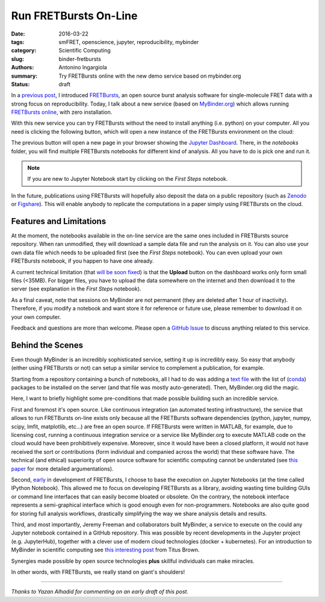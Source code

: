 Run FRETBursts On-Line
======================

:date: 2016-03-22
:tags: smFRET, openscience, jupyter, reproducibility, mybinder
:category: Scientific Computing
:slug: binder-fretbursts
:authors: Antonino Ingargiola
:summary: Try FRETBursts online with the new demo service based on mybinder.org
:status: draft


In a `previous post <{filename}/2016-02/fretbursts.rst>`_, I introduced
`FRETBursts <http://tritemio.github.io/FRETBursts/>`__, an open source
burst analysis software for single-molecule FRET data with a strong
focus on reproducibility.
Today, I talk about a new service (based on `MyBinder.org <http://MyBinder.org>`__)
which allows running `FRETBursts online <https://github.com/tritemio/FRETBursts_notebooks#run-online>`__,
with zero installation.

With this new service you can try FRETBursts without the need
to install anything (i.e. python) on your computer.
All you need is clicking the following button, which will open a new instance
of the FRETBursts environment on the cloud:

.. image::
    http://mybinder.org/badge.svg
    :target: http://mybinder.org/repo/tritemio/FRETBursts_notebooks
    :alt: button launch binder

The previous button will open a new page in your browser
showing the `Jupyter Dashboard <http://jupyter-notebook-beginner-guide.readthedocs.org/en/latest/what_is_jupyter.html#notebook-dashboard>`__.
There, in the *notebooks* folder, you will find multiple FRETBursts notebooks
for different kind of analysis. All you have to do is pick one and run it.

.. note::
    If you are new to Jupyter Notebook start by clicking on the *First Steps* notebook.

In the future, publications using FRETBursts will hopefully also deposit
the data on a public repository (such as `Zenodo <https://zenodo.org/>`__
or `Figshare <https://figshare.com/>`__).
This will enable anybody to replicate
the computations in a paper simply using FRETBursts on the cloud.

Features and Limitations
------------------------

At the moment, the notebooks available in the on-line service are
the same ones included in FRETBursts source repository.
When ran unmodified, they will download a sample data file
and run the analysis on it.
You can also use your own data file which needs to be uploaded first
(see the *First Steps* notebook). You can even upload your own FRETBursts
notebook, if you happen to have one already.

A current technical limitation
(that `will be soon fixed <https://github.com/jupyter/notebook/issues/96>`__)
is that the **Upload** button on the dashboard works only form small files (<35MB).
For bigger files, you have to upload the data somewhere on the internet
and then download it to the server
(see explanation in the *First Steps* notebook).

As a final caveat, note that sessions on MyBinder are not permanent
(they are deleted after 1 hour of inactivity).
Therefore, if you modify a notebook and want store it for reference or future
use, please remember to download it on your own computer.

Feedback and questions are more than welcome.
Please open a
`GitHub Issue <https://github.com/tritemio/FRETBursts_notebooks/issues>`__
to discuss anything related to this service.

Behind the Scenes
-----------------

Even though MyBinder is an incredibly sophisticated service, setting it
up is incredibly easy. So easy that anybody (either using FRETBursts or not)
can setup a similar service to complement a publication, for example.

Starting from a repository containing a bunch of notebooks,
all I had to do was adding
a `text file <https://github.com/tritemio/FRETBursts_notebooks/blob/master/environment.yml>`__
with the list of (`conda <http://conda.pydata.org/docs/>`__) packages to be installed on the server
(and that file was mostly auto-generated). Then, MyBinder.org did the magic.

Here, I want to briefly highlight some pre-conditions that made possible
building such an incredible service.

First and foremost it's open source.
Like continuous integration (an automated testing infrastructure),
the service that allows to run FRETBursts on-line exists only because
all the FRETBursts software dependencies (python, jupyter,
numpy, scipy, lmfit, matplotlib, etc...) are free an open source.
If FRETBursts were written in MATLAB, for example, due to licensing cost,
running a continuous integration service or a service like MyBinder.org
to execute MATLAB code on the cloud would have been prohibitively expensive.
Moreover, since it would have been a closed platform, it would not have
received the sort or contributions (form individual and companied across the
world) that these software have. The technical (and ethical) superiority
of open source software for scientific computing cannot be understated
(see `this paper <http://dx.doi.org/10.1016/j.conb.2015.04.002>`__
for more detailed argumentations).

Second,
`early <https://github.com/tritemio/FRETBursts/commit/f4de178f834f1341f01a5c494ac659537c70298d>`__
in development of FRETBursts,
I choose to base the execution on Jupyter Notebooks
(at the time called IPython Notebook).
This allowed me to focus on developing FRETBursts as a library,
avoiding wasting time building GUIs or command line interfaces
that can easily become bloated or obsolete.
On the contrary, the notebook interface represents a semi-graphical
interface which is good enough even for non-programmers.
Notebooks are also quite good for storing full analysis workflows,
drastically simplifying the way we share analysis details and results.

Third, and most importantly, Jeremy Freeman and collaborators built MyBinder,
a service to execute on the could any Jupyter notebook contained
in a GitHub repository.
This was possible by recent developments in the Jupyter project
(e.g. JupyterHub), together
with a clever use of modern cloud technologies (docker + kubernetes).
For an introduction to MyBinder in scientific computing
see `this interesting post <http://ivory.idyll.org/blog/2016-mybinder.html>`__
from Titus Brown.

Synergies made possible by open source technologies **plus** skillful
individuals can make miracles.

In other words, with FRETBursts, we really stand on giant's shoulders!


----

*Thanks to Yazan Alhadid for commenting on an early draft of this post.*

